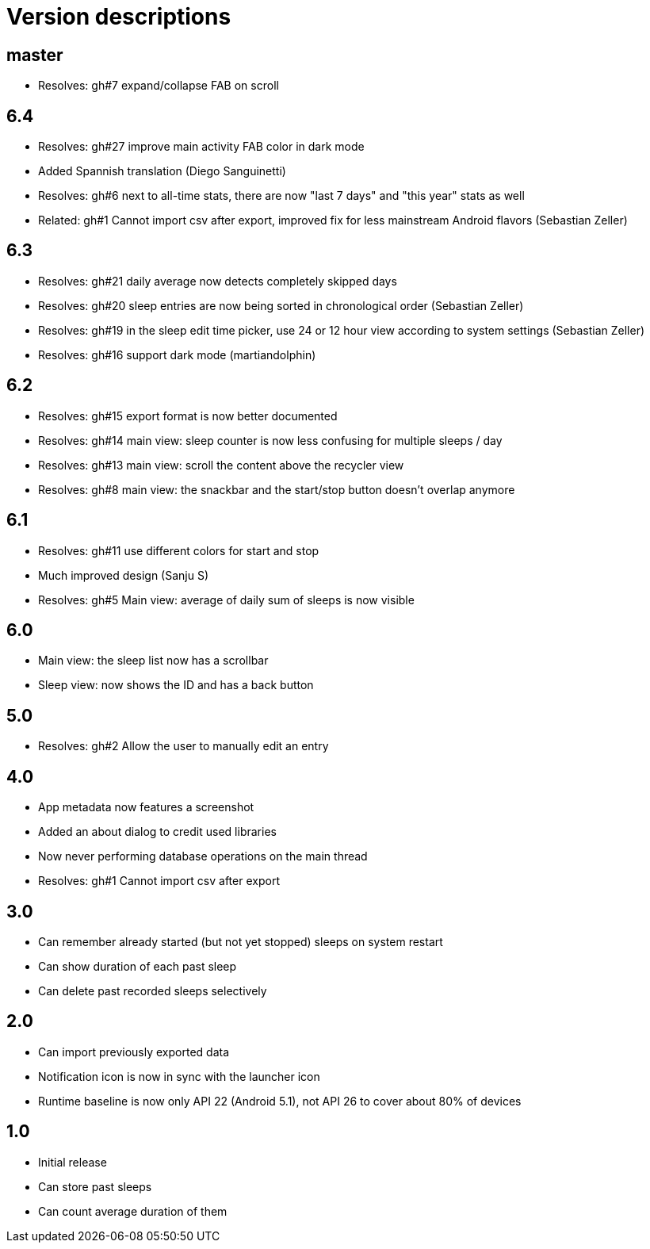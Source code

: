 = Version descriptions

== master

- Resolves: gh#7 expand/collapse FAB on scroll

== 6.4

- Resolves: gh#27 improve main activity FAB color in dark mode
- Added Spannish translation (Diego Sanguinetti)
- Resolves: gh#6 next to all-time stats, there are now "last 7 days" and "this year" stats as well
- Related: gh#1 Cannot import csv after export, improved fix for less mainstream Android flavors
  (Sebastian Zeller)

== 6.3

- Resolves: gh#21 daily average now detects completely skipped days
- Resolves: gh#20 sleep entries are now being sorted in chronological order (Sebastian Zeller)
- Resolves: gh#19 in the sleep edit time picker, use 24 or 12 hour view according to system settings
  (Sebastian Zeller)
- Resolves: gh#16 support dark mode (martiandolphin)

== 6.2

- Resolves: gh#15 export format is now better documented
- Resolves: gh#14 main view: sleep counter is now less confusing for multiple sleeps / day
- Resolves: gh#13 main view: scroll the content above the recycler view
- Resolves: gh#8 main view: the snackbar and the start/stop button doesn't overlap anymore

== 6.1

- Resolves: gh#11 use different colors for start and stop
- Much improved design (Sanju S)
- Resolves: gh#5 Main view: average of daily sum of sleeps is now visible

== 6.0

- Main view: the sleep list now has a scrollbar
- Sleep view: now shows the ID and has a back button

== 5.0

- Resolves: gh#2 Allow the user to manually edit an entry

== 4.0

- App metadata now features a screenshot
- Added an about dialog to credit used libraries
- Now never performing database operations on the main thread
- Resolves: gh#1 Cannot import csv after export

== 3.0

- Can remember already started (but not yet stopped) sleeps on system restart
- Can show duration of each past sleep
- Can delete past recorded sleeps selectively

== 2.0

- Can import previously exported data
- Notification icon is now in sync with the launcher icon
- Runtime baseline is now only API 22 (Android 5.1), not API 26 to cover about 80% of devices

== 1.0

- Initial release
- Can store past sleeps
- Can count average duration of them
